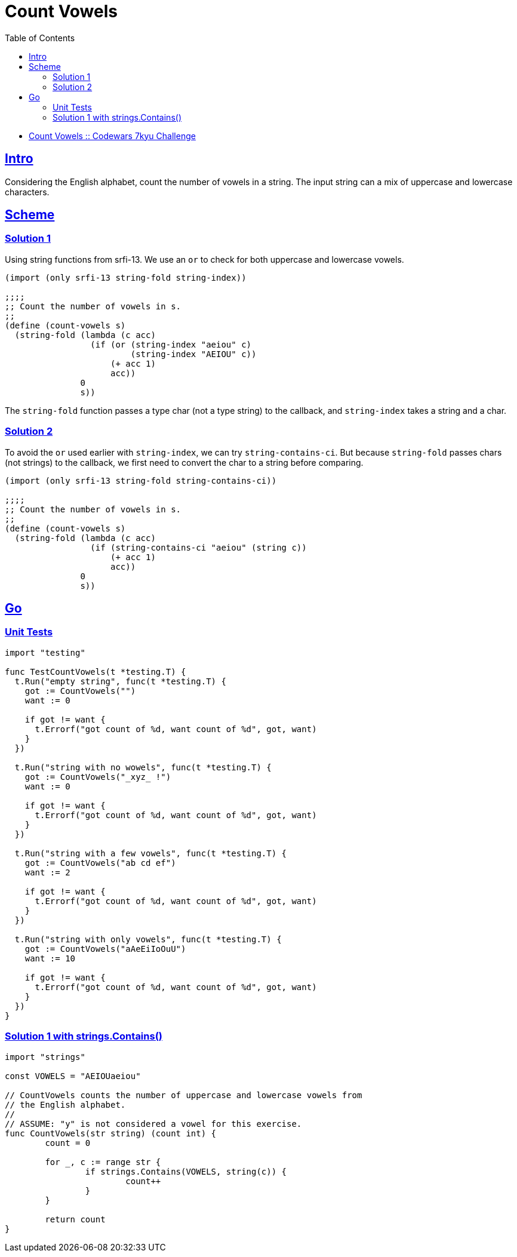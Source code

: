 = Count Vowels
:page-subtitle: 7kyu Codewars Challenge
:page-tags: codewars algorithm
:favicon: https://fernandobasso.dev/cmdline.png
:icons: font
:sectlinks:
:sectnums!:
:toclevels: 6
:toc: left
:source-highlighter: highlight.js
:imagesdir: __assets
:stem: latexmath
ifdef::env-github[]
:tip-caption: :bulb:
:note-caption: :information_source:
:important-caption: :heavy_exclamation_mark:
:caution-caption: :fire:
:warning-caption: :warning:
endif::[]

* link:https://www.codewars.com/kata/54ff3102c1bad923760001f3[Count Vowels :: Codewars 7kyu Challenge^]

== Intro

Considering the English alphabet, count the number of vowels in a string.
The input string can a mix of uppercase and lowercase characters.

== Scheme

=== Solution 1

Using string functions from srfi-13.
We use an `or` to check for both uppercase and lowercase vowels.

[source,scheme]
----
(import (only srfi-13 string-fold string-index))

;;;;
;; Count the number of vowels in s.
;;
(define (count-vowels s)
  (string-fold (lambda (c acc)
                 (if (or (string-index "aeiou" c)
                         (string-index "AEIOU" c))
                     (+ acc 1)
                     acc))
               0
               s))
----

The `string-fold` function passes a type char (not a type string) to the callback, and `string-index` takes a string and a char.

=== Solution 2

To avoid the `or` used earlier with `string-index`, we can try `string-contains-ci`.
But because `string-fold` passes chars (not strings) to the callback, we first need to convert the char to a string before comparing.

[source,scheme]
----
(import (only srfi-13 string-fold string-contains-ci))

;;;;
;; Count the number of vowels in s.
;;
(define (count-vowels s)
  (string-fold (lambda (c acc)
                 (if (string-contains-ci "aeiou" (string c))
                     (+ acc 1)
                     acc))
               0
               s))
----

== Go

=== Unit Tests

[source,go]
----
import "testing"

func TestCountVowels(t *testing.T) {
  t.Run("empty string", func(t *testing.T) {
    got := CountVowels("")
    want := 0

    if got != want {
      t.Errorf("got count of %d, want count of %d", got, want)
    }
  })

  t.Run("string with no wowels", func(t *testing.T) {
    got := CountVowels("_xyz_ !")
    want := 0

    if got != want {
      t.Errorf("got count of %d, want count of %d", got, want)
    }
  })

  t.Run("string with a few vowels", func(t *testing.T) {
    got := CountVowels("ab cd ef")
    want := 2

    if got != want {
      t.Errorf("got count of %d, want count of %d", got, want)
    }
  })

  t.Run("string with only vowels", func(t *testing.T) {
    got := CountVowels("aAeEiIoOuU")
    want := 10

    if got != want {
      t.Errorf("got count of %d, want count of %d", got, want)
    }
  })
}
----

=== Solution 1 with strings.Contains()

[source,go]
----
import "strings"

const VOWELS = "AEIOUaeiou"

// CountVowels counts the number of uppercase and lowercase vowels from
// the English alphabet.
//
// ASSUME: "y" is not considered a vowel for this exercise.
func CountVowels(str string) (count int) {
	count = 0

	for _, c := range str {
		if strings.Contains(VOWELS, string(c)) {
			count++
		}
	}

	return count
}
----
